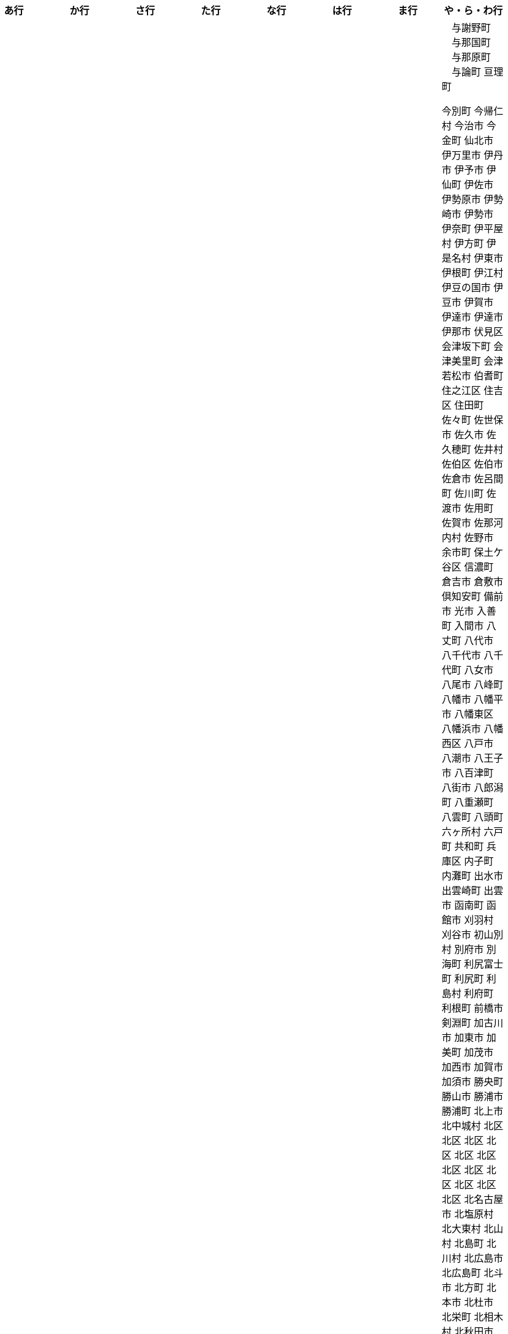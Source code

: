 [width="100%",options="header"]
|===
| あ行 | か行 | さ行 | た行　| な行　| は行　| ま行　| や・ら・わ行


|  相生市
　あきる野市
 上尾市
 上松町
 あさぎり町
 あま市
 あわら市
 井川町
 いすみ市
 いちき串木野市
 一関市
 一戸町
 一宮市
 一宮町
 五木村
 井手町
 いなべ市
 いの町
 井原市
 いわき市
 上田市
 上野村
 上野原市
 うきは市
 うるま市
 えびの市
 えりも町
 おいらせ町
 おおい町
 乙部町

|  かすみがうら市
 交野市
 かつらぎ町
 かほく市
 上天草市
 上板町
 上市町
 上勝町
 上川町
 上北山村
 上京区
 上小阿仁村
 上郡町
 上里町
 上士幌町
 上島町
 上砂川町
 上富田町
 上三川町
 上ノ国町
 上関町
 上山市
 上富良野町
 上峰町
 亀岡市
 亀山市
 上牧町
 京極町
 京田辺市
 京丹後市
 京丹波町
 久喜市
 久慈市
 九十九里町
 串間市
 串本町
 下松市
 九度山町
 九戸村
 久万高原町
 久米島町
 久米南町
 久御山町
 久留米市
 下呂市
 上毛町
 五霞町
 五ヶ瀬町
 九重町
 五條市
 五城目町
 五所川原市
 五泉市
 五島市
 五戸町

|  さくら市
 さつま町
 さぬき市
 三郷町
 三条市
 三田市
 三戸町
 七ヶ宿町
 七ヶ浜町
 七戸町
 下市町
 下川町
 下北山村
 下京区
 下郷町
 下條村
 下諏訪町
 下田市
 下野市
 下妻市
 下仁田町
 下関市
 上越市
 すさみ町
 世田谷区
 せたな町
　世羅町

|  たつの市
　丹波山村
　丹波市
　中央区
　中央区
　中央区
　中央区
　中央区
　中央区
　中央区
　中央区
　中央区
　中央区
　中央市
 つがる市
 つくばみらい市
 つくば市
 つるぎ町
 ときがわ町

|   中区
　中区
　中区
　中区
　中区
　中区
　中井町
　中川区
　中川町
　中川村
　中京区
　中城村
　中札内村
　中標津町
　中島村
　中種子町
　中津市
　中津川市
　中土佐町
　中泊町
　中頓別町
　中野区
　中野市
　中之条町
　中能登町
　中原区
　中富良野町
　中間市
　中村区
　中山町
　七飯町
 七尾市
 にかほ市
 仁木町
 ニセコ町
 二戸市
 二宮町
 二本松市
 仁淀川町

|  久山町
　ひたちなか市
 七宗町
 人吉市
 ふじみ野市

|  丸亀市
　丸森町
　まんのう町
 三浦市
 三笠市
 三川町
 三木市
 三木町
 三朝町
 三郷市
 三沢市
 三島市
 三島町
 三島村
 三鷹市
 三種町
 三豊市
 みどり市
 みなかみ町
 みなべ町
 三原市
 三原村
 三春町
 三股町
 みやき町
 三宅町
 三宅村
 みやこ町
 みやま市
 みよし市
 三好市
 三次市
 三芳町
 むかわ町
 むつ市

|　与謝野町
　与那国町
　与那原町
　与論町
 亘理町






 今別町
 今帰仁村
 今治市
 今金町
 仙北市
 伊万里市
 伊丹市
 伊予市
 伊仙町
 伊佐市
 伊勢原市
 伊勢崎市
 伊勢市
 伊奈町
 伊平屋村
 伊方町
 伊是名村
 伊東市
 伊根町
 伊江村
 伊豆の国市
 伊豆市
 伊賀市
 伊達市
 伊達市
 伊那市
 伏見区
 会津坂下町
 会津美里町
 会津若松市
 伯耆町
 住之江区
 住吉区
 住田町
 佐々町
 佐世保市
 佐久市
 佐久穂町
 佐井村
 佐伯区
 佐伯市
 佐倉市
 佐呂間町
 佐川町
 佐渡市
 佐用町
 佐賀市
 佐那河内村
 佐野市
 余市町
 保土ケ谷区
 信濃町
 倉吉市
 倉敷市
 倶知安町
 備前市
 光市
 入善町
 入間市
 八丈町
 八代市
 八千代市
 八千代町
 八女市
 八尾市
 八峰町
 八幡市
 八幡平市
 八幡東区
 八幡浜市
 八幡西区
 八戸市
 八潮市
 八王子市
 八百津町
 八街市
 八郎潟町
 八重瀬町
 八雲町
 八頭町
 六ヶ所村
 六戸町
 共和町
 兵庫区
 内子町
 内灘町
 出水市
 出雲崎町
 出雲市
 函南町
 函館市
 刈羽村
 刈谷市
 初山別村
 別府市
 別海町
 利尻富士町
 利尻町
 利島村
 利府町
 利根町
 前橋市
 剣淵町
 加古川市
 加東市
 加美町
 加茂市
 加西市
 加賀市
 加須市
 勝央町
 勝山市
 勝浦市
 勝浦町
 北上市
 北中城村
 北区
 北区
 北区
 北区
 北区
 北区
 北区
 北区
 北区
 北区
 北区
 北区
 北名古屋市
 北塩原村
 北大東村
 北山村
 北島町
 北川村
 北広島市
 北広島町
 北斗市
 北方町
 北本市
 北杜市
 北栄町
 北相木村
 北秋田市
 北竜町
 北茨城市
 北見市
 北谷町
 匝瑳市
 十和田市
 十島村
 十日町市
 十津川村
 千代田区
 千代田町
 千早赤阪村
 千曲市
 千歳市
 千種区
 半田市
 南アルプス市
 南あわじ市
 南さつま市
 南三陸町
 南丹市
 南九州市
 南伊勢町
 南伊豆町
 南会津町
 南区
 南区
 南区
 南区
 南区
 南区
 南区
 南区
 南区
 南区
 南区
 南区
 南区
 南国市
 南城市
 南大東村
 南大隅町
 南富良野町
 南小国町
 南山城村
 南島原市
 南幌町
 南房総市
 南木曽町
 南牧村
 南牧村
 南相木村
 南相馬市
 南知多町
 南砺市
 南種子町
 南箕輪村
 南越前町
 南足柄市
 南部町
 南部町
 南部町
 南関町
 南阿蘇村
 南陽市
 南風原町
 南魚沼市
 博多区
 占冠村
 印南町
 印西市
 厚別区
 厚岸町
 厚木市
 厚沢部町
 厚真町
 原村
 双葉町
 取手市
 古平町
 古座川町
 古殿町
 古河市
 古賀市
 只見町
 可児市
 台東区
 右京区
 各務原市
 合志市
 吉備中央町
 吉富町
 吉岡町
 吉川市
 吉田町
 吉見町
 吉賀町
 吉野ヶ里町
 吉野川市
 吉野町
 名取市
 名寄市
 名張市
 名東区
 名護市
 向日市
 君津市
 吹田市
 呉市
 周南市
 周防大島町
 和光市
 和寒町
 和木町
 和束町
 和歌山市
 和気町
 和水町
 和泉市
 和泊町
 品川区
 唐津市
 善通寺市
 喜多方市
 喜界町
 喜茂別町
 喬木村
 嘉島町
 嘉手納町
 嘉麻市
 四万十市
 四万十町
 四国中央市
 四日市市
 四條畷市
 四街道市
 国分寺市
 国富町
 国東市
 国立市
 国見町
 国頭村
 土佐市
 土佐清水市
 土佐町
 土岐市
 土庄町
 土浦市
 坂井市
 坂出市
 坂城町
 坂戸市
 坂東市
 坂町
 坂祝町
 垂井町
 垂水区
 垂水市
 城南区
 城東区
 城里町
 城陽市
 基山町
 堺区
 塙町
 塩尻市
 塩竈市
 塩谷町
 境港市
 境町
 増毛町
 墨田区
 士別市
 士幌町
 壬生町
 壮瞥町
 壱岐市
 売木村
 夕張市
 外ヶ浜町
 多久市
 多古町
 多可町
 多度津町
 多摩区
 多摩市
 多気町
 多治見市
 多良木町
 多良間村
 多賀城市
 多賀町
 大井町
 大仙市
 大任町
 大刀洗町
 大分市
 大口町
 大台町
 大和市
 大和村
 大和町
 大和郡山市
 大和高田市
 大垣市
 大多喜町
 大子町
 大宜味村
 大宮区
 大山崎町
 大山町
 大島町
 大崎上島町
 大崎市
 大崎町
 大川市
 大川村
 大府市
 大月市
 大月町
 大木町
 大村市
 大東市
 大桑村
 大槌町
 大樹町
 大正区
 大江町
 大河原町
 大治町
 大泉町
 大洗町
 大津市
 大津町
 大洲市
 大淀町
 大潟村
 大熊町
 大牟田市
 大玉村
 大田区
 大田原市
 大田市
 大町市
 大町町
 大石田町
 大磯町
 大空町
 大竹市
 大紀町
 大網白里市
 大船渡市
 大蔵村
 大衡村
 大豊町
 大郷町
 大野城市
 大野市
 大野町
 大間町
 大阪狭山市
 大館市
 大鰐町
 大鹿村
 天城町
 天塩町
 天川村
 天栄村
 天王寺区
 天理市
 天白区
 天竜区
 天童市
 天草市
 天龍村
 太地町
 太子町
 太子町
 太宰府市
 太田市
 太白区
 太良町
 奄美市
 奈井江町
 奈半利町
 奈義町
 奈良市
 奥出雲町
 奥多摩町
 奥尻町
 奥州市
 女川町
 妙高市
 妹背牛町
 姫島村
 姫路市
 姶良市
 嬉野市
 嬬恋村
 宇佐市
 宇和島市
 宇土市
 宇城市
 宇多津町
 宇検村
 宇治市
 宇治田原町
 宇美町
 宇部市
 宇都宮市
 宇陀市
 守口市
 守山区
 守山市
 守谷市
 安中市
 安佐北区
 安佐南区
 安八町
 安城市
 安堵町
 安平町
 安曇野市
 安来市
 安田町
 安芸区
 安芸太田町
 安芸市
 安芸高田市
 宍粟市
 宗像市
 宜野座村
 宜野湾市
 宝塚市
 宝達志水町
 室戸市
 室蘭市
 宮代町
 宮前区
 宮古島市
 宮古市
 宮城野区
 宮崎市
 宮津市
 宮田村
 宮若市
 宿毛市
 寄居町
 富加町
 富士吉田市
 富士宮市
 富士川町
 富士市
 富士河口湖町
 富士見市
 富士見町
 富山市
 富岡市
 富岡町
 富津市
 富田林市
 富良野市
 富谷市
 富里市
 寒川町
 寒河江市
 寝屋川市
 対馬市
 寿都町
 射水市
 小倉北区
 小倉南区
 小値賀町
 小千谷市
 小国町
 小国町
 小坂町
 小城市
 小山市
 小山町
 小川村
 小川町
 小布施町
 小平市
 小平町
 小松島市
 小松市
 小林市
 小樽市
 小浜市
 小海町
 小清水町
 小牧市
 小田原市
 小矢部市
 小竹町
 小笠原村
 小美玉市
 小菅村
 小諸市
 小谷村
 小豆島町
 小郡市
 小野市
 小野町
 小金井市
 小鹿野町
 尼崎市
 尾張旭市
 尾花沢市
 尾道市
 尾鷲市
 屋久島町
 山ノ内町
 山中湖村
 山元町
 山北町
 山口市
 山形市
 山形村
 山梨市
 山武市
 山江村
 山添村
 山田町
 山県市
 山科区
 山辺町
 山都町
 山陽小野田市
 山鹿市
 岐南町
 岐阜市
 岡垣町
 岡崎市
 岡谷市
 岩倉市
 岩内町
 岩出市
 岩国市
 岩手町
 岩槻区
 岩沼市
 岩泉町
 岩美町
 岩見沢市
 岬町
 岸和田市
 島原市
 島本町
 島牧村
 島田市
 嵐山町
 川上村
 川上村
 川俣町
 川内村
 川北町
 川南町
 川口市
 川場村
 川島町
 川崎区
 川崎町
 川崎町
 川本町
 川根本町
 川棚町
 川西市
 川西町
 川西町
 川越市
 川越町
 川辺町
 左京区
 市原市
 市川三郷町
 市川市
 市川町
 市貝町
 帯広市
 常滑市
 常総市
 常陸大宮市
 常陸太田市
 幌加内町
 幌延町
 幕別町
 平内町
 平取町
 平塚市
 平川市
 平戸市
 平泉町
 平生町
 平田村
 平群町
 平谷村
 平野区
 幸区
 幸手市
 幸田町
 広尾町
 広川町
 広川町
 広野町
 広陵町
 庄内町
 庄原市
 府中市
 府中市
 府中町
 度会町
 座間味村
 座間市
 延岡市
 廿日市市
 弘前市
 弟子屈町
 弥富市
 弥彦村
 当別町
 当麻町
 彦根市
 御代田町
 御前崎市
 御坊市
 御宿町
 御嵩町
 御所市
 御杖村
 御殿場市
 御浜町
 御船町
 御蔵島村
 徳之島町
 徳島市
 忍野村
 志免町
 志布志市
 志摩市
 志木市
 志賀町
 忠岡町
 恩納村
 恵庭市
 恵那市
 愛別町
 愛南町
 愛川町
 愛荘町
 愛西市
 成田市
 我孫子市
 戸塚区
 戸沢村
 戸田市
 戸畑区
 所属未定地
 所沢市
 手稲区
 扶桑町
 指宿市
 掛川市
 揖斐川町
 摂津市
 播磨町
 敦賀市
 文京区
 斑鳩町
 斜里町
 新ひだか町
 新上五島町
 新冠町
 新十津川町
 新地町
 新城市
 新宮市
 新宮町
 新宿区
 新富町
 新居浜市
 新島村
 新庄市
 新庄村
 新座市
 新得町
 新温泉町
 新発田市
 新篠津村
 新見市
 新郷村
 日の出町
 日之影町
 日光市
 日出町
 日南市
 日南町
 日吉津村
 日向市
 日田市
 日立市
 日置市
 日進市
 日野市
 日野町
 日野町
 日高川町
 日高市
 日高村
 日高町
 日高町
 早島町
 早川町
 早良区
 旭区
 旭区
 旭川市
 旭市
 明和町
 明和町
 明日香村
 明石市
 春日井市
 春日市
 春日部市
 昭和区
 昭和村
 昭和村
 昭和町
 昭島市
 時津町
 普代村
 智頭町
 更別村
 曽於市
 曽爾村
 最上町
 月形町
 有田川町
 有田市
 有田町
 朝倉市
 朝日村
 朝日町
 朝日町
 朝日町
 朝来市
 朝霞市
 木古内町
 木城町
 木島平村
 木更津市
 木曽岬町
 木曽町
 木津川市
 木祖村
 本別町
 本宮市
 本山町
 本巣市
 本庄市
 本部町
 杉並区
 杉戸町
 村上市
 村山市
 村田町
 東かがわ市
 東みよし町
 東串良町
 東久留米市
 東伊豆町
 東住吉区
 東北町
 東区
 東区
 東区
 東区
 東区
 東区
 東区
 東区
 東区
 東吉野村
 東吾妻町
 東員町
 東大和市
 東大阪市
 東山区
 東峰村
 東川町
 東広島市
 東庄町
 東彼杵町
 東御市
 東成区
 東成瀬村
 東村
 東村山市
 東松山市
 東松島市
 東栄町
 東根市
 東洋町
 東浦町
 東海市
 東海村
 東淀川区
 東温市
 東灘区
 東白川村
 東神楽町
 東秩父村
 東近江市
 東通村
 東郷町
 東金市
 杵築市
 松伏町
 松前町
 松前町
 松原市
 松山市
 松島町
 松崎町
 松川村
 松川町
 松戸市
 松本市
 松江市
 松浦市
 松田町
 松茂町
 松野町
 松阪市
 板倉町
 板柳町
 板橋区
 板野町
 枕崎市
 枚方市
 枝幸町
 柏原市
 柏崎市
 柏市
 柳井市
 柳川市
 柳津町
 柴田町
 栃木市
 栄区
 栄村
 栄町
 栗原市
 栗山町
 栗東市
 根室市
 根羽村
 桂川町
 桐生市
 桑名市
 桑折町
 桜井市
 桜区
 桜川市
 桶川市
 梼原町
 棚倉町
 森町
 森町
 椎葉村
 楢葉町
 榛東村
 様似町
 標津町
 標茶町
 横手市
 横浜町
 横瀬町
 横芝光町
 横須賀市
 橋本市
 橿原市
 檜原村
 檜枝岐村
 歌志内市
 此花区
 武蔵村山市
 武蔵野市
 武豊町
 武雄市
 比布町
 毛呂山町
 気仙沼市
 水上村
 水俣市
 水巻町
 水戸市
 氷川町
 氷見市
 永平寺町
 江別市
 江北町
 江南区
 江南市
 江差町
 江府町
 江戸川区
 江東区
 江津市
 江田島市
 池田市
 池田町
 池田町
 池田町
 池田町
 沖縄市
 河内町
 河内長野市
 河北町
 河南町
 河合町
 河津町
 沼津市
 沼田市
 沼田町
 泉佐野市
 泉区
 泉区
 泉南市
 泉大津市
 泉崎村
 泊村
 泊村
 波佐見町
 泰阜村
 洋野町
 洞爺湖町
 津久見市
 津別町
 津南町
 津和野町
 津奈木町
 津山市
 津島市
 津市
 津幡町
 津野町
 洲本市
 流山市
 浅口市
 浅川町
 浜中町
 浜北区
 浜田市
 浜頓別町
 浦和区
 浦安市
 浦幌町
 浦河町
 浦添市
 浦臼町
 浪江町
 浪速区
 海南市
 海士町
 海津市
 海田町
 海老名市
 海陽町
 涌谷町
 淀川区
 淡路市
 深川市
 深浦町
 深谷市
 添田町
 清川村
 清水区
 清水町
 清水町
 清瀬市
 清田区
 清里町
 清須市
 渋川市
 渋谷区
 渡名喜村
 渡嘉敷村
 港北区
 港区
 港区
 港区
 港南区
 湖南市
 湖西市
 湧別町
 湧水町
 湯前町
 湯川村
 湯梨浜町
 湯沢市
 湯沢町
 湯河原町
 湯浅町
 滑川市
 滑川町
 滝上町
 滝川市
 滝沢市
 潟上市
 潮来市
 瀬戸内市
 瀬戸内町
 瀬戸市
 瀬谷区
 灘区
 焼津市
 熊取町
 熊谷市
 熊野市
 熊野町
 熱海市
 熱田区
 燕市
 片品村
 牛久市
 牟岐町
 牧之原市
 犬山市
 狛江市
 狭山市
 猪名川町
 猪苗代町
 猿払村
 玄海町
 玉名市
 玉城町
 玉川村
 玉村町
 玉東町
 玉野市
 王寺町
 王滝村
 玖珠町
 珠洲市
 球磨村
 琴平町
 琴浦町
 瑞浪市
 瑞穂区
 瑞穂市
 瑞穂町
 甘楽町
 生坂村
 生野区
 生駒市
 産山村
 田上町
 田原市
 田原本町
 田子町
 田尻町
 田川市
 田布施町
 田村市
 田舎館村
 田辺市
 田野町
 田野畑村
 由仁町
 由利本荘市
 由布市
 由良町
 甲佐町
 甲州市
 甲府市
 甲斐市
 甲良町
 甲賀市
 男鹿市
 町田市
 留別村
 留夜別村
 留寿都村
 留萌市
 登別市
 登米市
 白井市
 白子町
 白山市
 白岡市
 白川村
 白川町
 白河市
 白浜町
 白石区
 白石市
 白石町
 白糠町
 白老町
 白馬村
 白鷹町
 皆野町
 益城町
 益子町
 益田市
 盛岡市
 目黒区
 直島町
 直方市

 相良村
 相馬市
 真室川町
 真岡市
 真庭市
 真狩村
 真鶴町
 睦沢町
 矢吹町
 矢巾町
 矢掛町
 矢板市
 矢祭町
 知内町
 知名町
 知多市
 知夫村
 知立市
 石井町
 石垣市
 石岡市
 石川町
 石巻市
 石狩市
 砂川市
 砥部町
 砺波市
 碧南市
 磐梯町
 磐田市
 磯子区
 礼文町
 神埼市
 神奈川区
 神山町
 神崎町
 神川町
 神恵内村
 神戸町
 神栖市
 神河町
 神津島村
 神流町
 神石高原町
 福井市
 福山市
 福島区
 福島市
 福島町
 福崎町
 福智町
 福津市
 福生市
 福知山市
 秋田市
 秋葉区
 秦野市
 秩父別町
 秩父市
 稚内市
 稲城市
 稲敷市
 稲毛区
 稲沢市
 稲美町
 積丹町
 穴水町
 立山町
 立川市
 立科町
 竜王町
 竹原市
 竹富町
 竹田市
 笛吹市
 笠岡市
 笠松町
 笠置町
 笠間市
 筑前町
 筑北村
 筑後市
 筑紫野市
 筑西市
 箕輪町
 箕面市
 箱根町
 築上町
 篠山市
 篠栗町
 米原市
 米子市
 米沢市
 粕屋町
 粟国村
 粟島浦村
 精華町
 糸島市
 糸満市
 糸田町
 糸魚川市
 紀の川市
 紀北町
 紀宝町
 紀美野町
 紋別市
 紗那村
 紫波町
 結城市
 網走市
 綾川町
 綾瀬市
 綾町
 綾部市
 総社市
 緑区
 緑区
 緑区
 緑区
 緑区
 練馬区
 置戸町
 羅臼町
 美作市
 美原区
 美咲町
 美唄市
 美幌町
 美波町
 美浜区
 美浜町
 美浜町
 美浜町
 美浦村
 美深町
 美濃加茂市
 美濃市
 美瑛町
 美祢市
 美郷町
 美郷町
 美郷町
 美里町
 美里町
 美里町
 美馬市
 羽咋市
 羽島市
 羽幌町
 羽後町
 羽曳野市
 羽村市
 羽生市
 習志野市
 聖籠町
 肝付町
 胎内市
 能代市
 能勢町
 能登町
 能美市
 臼杵市
 興部町
 舞鶴市
 舟形町
 舟橋村
 船橋市
 色丹村
 色麻町
 芝山町
 芦別市
 芦北町
 芦屋市
 芦屋町
 花巻市
 花見川区
 芳賀町
 芸西村
 芽室町
 苅田町
 苓北町
 若松区
 若林区
 若桜町
 若狭町
 若葉区
 苫前町
 苫小牧市
 茂原市
 茂木町
 茅ヶ崎市
 茅野市
 茨城町
 茨木市
 草加市
 草津市
 草津町
 荒尾市
 荒川区
 菊川市
 菊池市
 菊陽町
 菰野町
 萩市
 葉山町
 葛城市
 葛尾村
 葛巻町
 葛飾区
 葵区
 蒲郡市
 蓬田村
 蓮田市
 蔵王町
 蕨市
 薩摩川内市
 藍住町
 藤井寺市
 藤岡市
 藤崎町
 藤枝市
 藤沢市
 藤里町
 蘂取村
 蘭越町
 蟹江町
 行方市
 行橋市
 行田市
 袋井市
 袖ケ浦市
 裾野市
 西ノ島町
 西之表市
 西予市
 西京区
 西伊豆町
 西会津町
 西区
 西区
 西区
 西区
 西区
 西区
 西区
 西区
 西区
 西区
 西区
 西区
 西原村
 西原町
 西和賀町
 西宮市
 西尾市
 西川町
 西成区
 西条市
 西東京市
 西桂町
 西海市
 西淀川区
 西目屋村
 西米良村
 西粟倉村
 西脇市
 西興部村
 西蒲区
 西郷村
 西都市
 見沼区
 見附市
 観音寺市
 角田市
 訓子府町
 設楽町
 読谷村
 調布市
 諏訪市
 諫早市
 諸塚村
 豊丘村
 豊中市
 豊前市
 豊富町
 豊山町
 豊岡市
 豊島区
 豊川市
 豊平区
 豊後大野市
 豊後高田市
 豊明市
 豊根村
 豊橋市
 豊浦町
 豊田市
 豊能町
 豊見城市
 豊郷町
 豊頃町
 貝塚市
 赤井川村
 赤平市
 赤村
 赤磐市
 赤穂市
 越前市
 越前町
 越生町
 越知町
 越谷市
 足利市
 足寄町
 足立区
 身延町
 軽井沢町
 軽米町
 輪之内町
 輪島市
 辰野町
 近江八幡市
 逗子市
 遊佐町
 道志村
 遠別町
 遠賀町
 遠軽町
 遠野市
 邑南町
 邑楽町
 那智勝浦町
 那珂川町
 那珂川町
 那珂市
 那覇市
 那賀町
 那須塩原市
 那須烏山市
 那須町
 郡上市
 郡山市
 都城市
 都島区
 都留市
 都筑区
 都農町
 酒々井町
 酒田市
 里庄町
 野々市市
 野木町
 野沢温泉村
 野洲市
 野田市
 野田村
 野辺地町
 野迫川村
 金ケ崎町
 金山町
 金山町
 金武町
 金沢区
 金沢市
 釜石市
 釧路市
 釧路町
 鈴鹿市
 鉾田市
 銚子市
 鋸南町
 錦江町
 錦町
 鎌ケ谷市
 鎌倉市
 鏡石町
 鏡野町
 長万部町
 長与町
 長久手市
 長井市
 長南町
 長和町
 長岡京市
 長岡市
 長島町
 長崎市
 長柄町
 長沼町
 長泉町
 長洲町
 長浜市
 長瀞町
 長生村
 長田区
 長野原町
 長野市
 長門市
 門司区
 門川町
 門真市
 開成町
 関ケ原町
 関川村
 関市
 阪南市
 防府市
 阿久根市
 阿久比町
 阿倍野区
 阿南市
 阿南町
 阿智村
 阿武町
 阿波市
 阿蘇市
 阿見町
 阿賀町
 阿賀野市
 陸別町
 陸前高田市
 階上町
 隠岐の島町
 雄武町
 雨竜町
 雫石町
 雲仙市
 雲南市
 霧島市
 青ヶ島村
 青木村
 青梅市
 青森市
 青葉区
 青葉区
 鞍手町
 韮崎市
 音威子府村
 音更町
 須坂市
 須崎市
 須恵町
 須磨区
 須賀川市
 風間浦村
 飛島村
 飛騨市
 飯南町
 飯塚市
 飯山市
 飯島町
 飯田市
 飯綱町
 飯能市
 飯舘村
 飯豊町
 養父市
 養老町
 館山市
 館林市
 香南市
 香取市
 香春町
 香美市
 香美町
 香芝市
 馬路村
 駒ヶ根市
 駿河区
 高千穂町
 高原町
 高取町
 高山市
 高山村
 高山村
 高岡市
 高島市
 高崎市
 高松市
 高根沢町
 高梁市
 高森町
 高森町
 高槻市
 高津区
 高浜市
 高浜町
 高畠町
 高知市
 高石市
 高砂市
 高萩市
 高野町
 高鍋町
 鬼北町
 魚沼市
 魚津市
 鮫川村
 鮭川村
 鯖江市
 鰺ヶ沢町
 鳥取市
 鳥栖市
 鳥羽市
 鳩山町
 鳴沢村
 鳴門市
 鴨川市
 鴻巣市
 鶴ヶ島市
 鶴居村
 鶴岡市
 鶴田町
 鶴見区
 鶴見区
 鷹栖町
 鹿児島市
 鹿屋市
 鹿島市
 鹿嶋市
 鹿沼市
 鹿角市
 鹿追町
 鹿部町
 麻生区
 麻績村
 黒松内町
 黒滝村
 黒潮町
 黒石市
 黒部市
 龍ケ崎市
 龍郷町

|===
